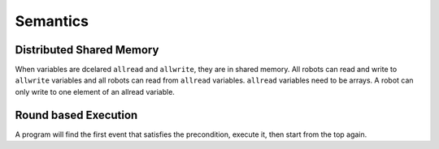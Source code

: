 ---------
Semantics
---------

Distributed Shared Memory
=========================
When variables are dcelared ``allread`` and ``allwrite``, they are in shared memory.
All robots can read and write to ``allwrite`` variables and all robots can read from ``allread``
variables.  ``allread`` variables need to be arrays.
A robot can only write to one element of an allread variable.

Round based Execution
=====================

A program will find the first event that satisfies
the precondition, execute it, then start from the top again.



